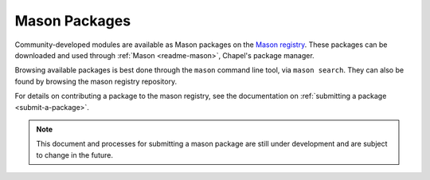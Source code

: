 .. _mason-packages:

Mason Packages
==============

Community-developed modules are available as Mason packages on the
`Mason registry <https://github.com/chapel-lang/mason-registry/>`_.
These packages can be downloaded and used through :ref:`Mason <readme-mason>`,
Chapel's package manager.

Browsing available packages is best done through the ``mason`` command line
tool, via ``mason search``. They can also be found by browsing the mason
registry repository.

For details on contributing a package to the mason registry, see the
documentation on :ref:`submitting a package <submit-a-package>`.

.. note::

    This document and processes for submitting a mason package are still
    under development and are subject to change in the future.

